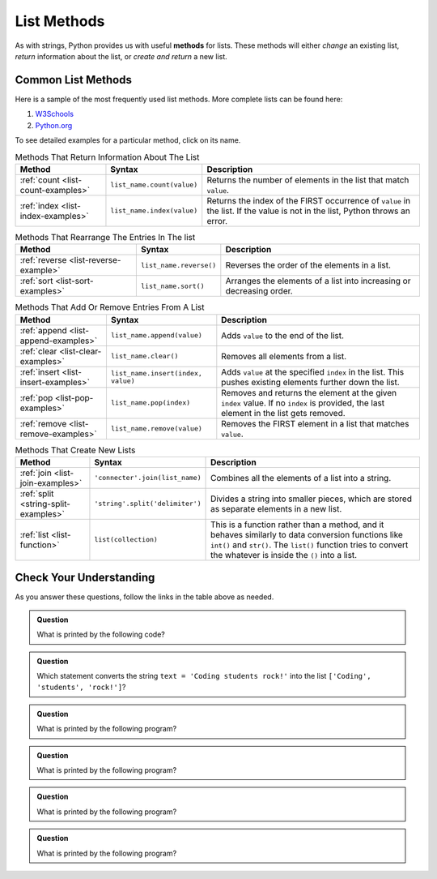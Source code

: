 .. _list-methods:

List Methods
============

.. index::
   single: list; methods

As with strings, Python provides us with useful **methods** for lists. These
methods will either *change* an existing list, *return* information about the
list, or *create and return* a new list.

Common List Methods
--------------------

Here is a sample of the most frequently used list methods. More complete lists
can be found here:

#. `W3Schools <https://www.w3schools.com/python/python_ref_list.asp>`__
#. `Python.org <https://docs.python.org/3/tutorial/datastructures.html>`__

To see detailed examples for a particular method, click on its name.

.. list-table:: Methods That Return Information About The List
   :header-rows: 1

   * - Method
     - Syntax
     - Description
   * - :ref:`count <list-count-examples>`
     - ``list_name.count(value)``
     - Returns the number of elements in the list that match ``value``.
   * - :ref:`index <list-index-examples>`
     - ``list_name.index(value)``
     - Returns the index of the FIRST occurrence of ``value`` in the list. If
       the value is not in the list, Python throws an error.

.. list-table:: Methods That Rearrange The Entries In The list
   :header-rows: 1

   * - Method
     - Syntax
     - Description
   * - :ref:`reverse <list-reverse-example>`
     - ``list_name.reverse()``
     - Reverses the order of the elements in a list.
   * - :ref:`sort <list-sort-examples>`
     - ``list_name.sort()``
     - Arranges the elements of a list into increasing or decreasing order.

.. list-table:: Methods That Add Or Remove Entries From A List
   :header-rows: 1

   * - Method
     - Syntax
     - Description
   * - :ref:`append <list-append-examples>`
     - ``list_name.append(value)``
     - Adds ``value`` to the end of the list.
   * - :ref:`clear <list-clear-examples>`
     - ``list_name.clear()``
     - Removes all elements from a list.
   * - :ref:`insert <list-insert-examples>`
     - ``list_name.insert(index, value)``
     - Adds ``value`` at the specified ``index`` in the list. This pushes
       existing elements further down the list.
   * - :ref:`pop <list-pop-examples>`
     - ``list_name.pop(index)``
     - Removes and returns the element at the given ``index`` value. If no
       ``index`` is provided, the last element in the list gets removed.
   * - :ref:`remove <list-remove-examples>`
     - ``list_name.remove(value)``
     - Removes the FIRST element in a list that matches ``value``.

.. list-table:: Methods That Create New Lists
   :header-rows: 1

   * - Method
     - Syntax
     - Description
   * - :ref:`join <list-join-examples>`
     - ``'connecter'.join(list_name)``
     - Combines all the elements of a list into a string.
   * - :ref:`split <string-split-examples>`
     - ``'string'.split('delimiter')``
     - Divides a string into smaller pieces, which are stored as separate
       elements in a new list.
   * - :ref:`list <list-function>`
     - ``list(collection)``
     - This is a function rather than a method, and it behaves similarly to
       data conversion functions like ``int()`` and ``str()``. The ``list()``
       function tries to convert the whatever is inside the ``()`` into a list.

Check Your Understanding
------------------------

As you answer these questions, follow the links in the table above as needed.

.. admonition:: Question

   What is printed by the following code?

   .. sourcecode:: js
      :linenos:

      string_list = ['coder', 'Tech', '47', '23', '350']
      string_list.sort()
      print(string_list)

   .. raw:: html

      <ol type="a">
         <li><input type="radio" name="Q1" autocomplete="off" onclick="evaluateMC(name, false)"> ['350', '23', '47', 'Tech', 'coder']</li>
         <li><input type="radio" name="Q1" autocomplete="off" onclick="evaluateMC(name, false)"> ['coder', 'Tech', '23', '47', '350']</li>
         <li><input type="radio" name="Q1" autocomplete="off" onclick="evaluateMC(name, false)"> ['23', '47', '350', 'coder', 'Tech']</li>
         <li><input type="radio" name="Q1" autocomplete="off" onclick="evaluateMC(name, true)"> ['23', '350', '47', 'Tech', 'coder']</li>
      </ol>
      <p id="Q1"></p>

.. Answer = d

.. admonition:: Question

   Which statement converts the string ``text = 'Coding students rock!'`` into
   the list ``['Coding', 'students', 'rock!']``?

   .. raw:: html

      <ol type="a">
         <li><input type="radio" name="Q2" autocomplete="off" onclick="evaluateMC(name, false)"> <span style="color:#419f6a; font-weight: bold">text.join()</span></li>
         <li><input type="radio" name="Q2" autocomplete="off" onclick="evaluateMC(name, true)"> <span style="color:#419f6a; font-weight: bold">text.split()</span></li>
         <li><input type="radio" name="Q2" autocomplete="off" onclick="evaluateMC(name, false)"> <span style="color:#419f6a; font-weight: bold">text.join("")</span></li>
         <li><input type="radio" name="Q2" autocomplete="off" onclick="evaluateMC(name, false)"> <span style="color:#419f6a; font-weight: bold">text.split("")</span></li>
         <li><input type="radio" name="Q2" autocomplete="off" onclick="evaluateMC(name, false)"> <span style="color:#419f6a; font-weight: bold">list(text)</span></li>
      </ol>
      <p id="Q2"></p>

.. Answer = b

.. admonition:: Question

   What is printed by the following program?

   .. sourcecode:: python
      :linenos:

      grocery_bag = ['bananas', 'apples', 'edamame', 'chips', 'cucumbers', 'milk', 'cheese']
      selected_items = []

      selected_items = grocery_bag[2:5]
      selected_items.sort()
      print(selected_items)

   .. raw:: html

      <ol type="a">
         <li><input type="radio" name="Q3" autocomplete="off" onclick="evaluateMC(name, true)"> ['chips', 'cucumbers', 'edamame']</li>
         <li><input type="radio" name="Q3" autocomplete="off" onclick="evaluateMC(name, false)"> ['chips', 'cucumbers', 'edamame', 'milk']</li>
         <li><input type="radio" name="Q3" autocomplete="off" onclick="evaluateMC(name, false)"> ['apples', 'chips', 'edamame']</li>
         <li><input type="radio" name="Q3" autocomplete="off" onclick="evaluateMC(name, false)"> ['apples', 'chips', 'cucumbers', 'edamame']</li>
      </ol>
      <p id="Q3"></p>

.. Answer = a

.. admonition:: Question

   What is printed by the following program?

   .. sourcecode:: python
      :linenos:

      a_list = [4, 2, 8, 6, 5]
      a_list.append(True)
      a_list.append(False)
      print(a_list)

   .. raw:: html

      <ol type="a">
         <li><input type="radio" name="Q4" autocomplete="off" onclick="evaluateMC(name, false)"> [4, 2, 8, 6, 5, False, True]</li>
         <li><input type="radio" name="Q4" autocomplete="off" onclick="evaluateMC(name, true)"> [4, 2, 8, 6, 5, True, False]</li>
         <li><input type="radio" name="Q4" autocomplete="off" onclick="evaluateMC(name, false)"> [True, False, 4, 2, 8, 6, 5]</li>
      </ol>
      <p id="Q4"></p>

.. Answer = b

.. admonition:: Question

   What is printed by the following program?

   .. sourcecode:: python
      :linenos:

      a_list = [4, 2, 8, 6, 5]
      a_list.insert(2, True)
      a_list.insert(0, False)
      print(a_list)

   .. raw:: html

      <ol type="a">
         <li><input type="radio" name="Q5" autocomplete="off" onclick="evaluateMC(name, true)"> [False, 4, 2, True, 8, 6, 5]</li>
         <li><input type="radio" name="Q5" autocomplete="off" onclick="evaluateMC(name, false)"> [4, False, True, 2, 8, 6, 5]</li>
         <li><input type="radio" name="Q5" autocomplete="off" onclick="evaluateMC(name, false)"> [False, 2, True, 6, 5]</li>
      </ol>
      <p id="Q5"></p>

.. Answer = a

.. admonition:: Question

   What is printed by the following program?

   .. sourcecode:: python
      :linenos:

      a_list = [4, 2, 8, 6, 5]
      a_list.pop(2)
      a_list.pop()
      print(a_list)

   .. raw:: html

      <ol type="a">
         <li><input type="radio" name="Q6" autocomplete="off" onclick="evaluateMC(name, false)"> [4, 8, 6]</li>
         <li><input type="radio" name="Q6" autocomplete="off" onclick="evaluateMC(name, false)"> [2, 6, 5]</li>
         <li><input type="radio" name="Q6" autocomplete="off" onclick="evaluateMC(name, true)"> [4, 2, 6]</li>
      </ol>
      <p id="Q6"></p>

.. Answer = c

.. raw:: html

   <script type="text/JavaScript">
      function evaluateMC(id, correct) {
         if (correct) {
            document.getElementById(id).innerHTML = 'Yep!';
            document.getElementById(id).style.color = 'blue';
         } else {
            document.getElementById(id).innerHTML = 'Nope!';
            document.getElementById(id).style.color = 'red';
         }
      }
   </script>
